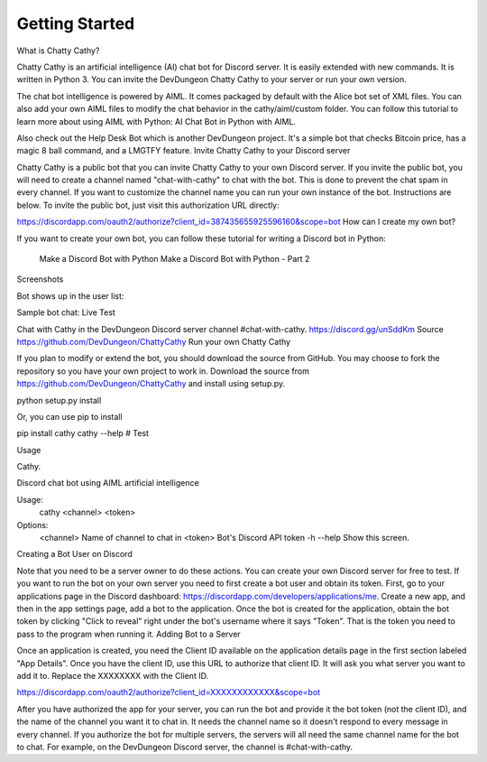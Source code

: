 ===============
Getting Started
===============

What is Chatty Cathy?

Chatty Cathy is an artificial intelligence (AI) chat bot for Discord server. It is easily extended with new commands. It is written in Python 3. You can invite the DevDungeon Chatty Cathy to your server or run your own version.

The chat bot intelligence is powered by AIML. It comes packaged by default with the Alice bot set of XML files. You can also add your own AIML files to modify the chat behavior in the cathy/aiml/custom folder. You can follow this tutorial to learn more about using AIML with Python: AI Chat Bot in Python with AIML.

Also check out the Help Desk Bot which is another DevDungeon project. It's a simple bot that checks Bitcoin price, has a magic 8 ball command, and a LMGTFY feature.
Invite Chatty Cathy to your Discord server

Chatty Cathy is a public bot that you can invite Chatty Cathy to your own Discord server. If you invite the public bot, you will need to create a channel named "chat-with-cathy" to chat with the bot. This is done to prevent the chat spam in every channel. If you want to customize the channel name you can run your own instance of the bot. Instructions are below. To invite the public bot, just visit this authorization URL directly:

https://discordapp.com/oauth2/authorize?client_id=387435655925596160&scope=bot
How can I create my own bot?

If you want to create your own bot, you can follow these tutorial for writing a Discord bot in Python:

    Make a Discord Bot with Python
    Make a Discord Bot with Python - Part 2

Screenshots

Bot shows up in the user list:

Sample bot chat:
Live Test

Chat with Cathy in the DevDungeon Discord server channel #chat-with-cathy. https://discord.gg/unSddKm
Source
https://github.com/DevDungeon/ChattyCathy
Run your own Chatty Cathy

If you plan to modify or extend the bot, you should download the source from GitHub. You may choose to fork the repository so you have your own project to work in. Download the source from https://github.com/DevDungeon/ChattyCathy and install using setup.py.

python setup.py install

Or, you can use pip to install

pip install cathy
cathy --help  # Test

Usage

Cathy.

Discord chat bot using AIML artificial intelligence

Usage:
    cathy <channel> <token>

Options:
    <channel>     Name of channel to chat in
    <token>       Bot's Discord API token
    -h --help     Show this screen.

Creating a Bot User on Discord

Note that you need to be a server owner to do these actions. You can create your own Discord server for free to test. If you want to run the bot on your own server you need to first create a bot user and obtain its token. First, go to your applications page in the Discord dashboard: https://discordapp.com/developers/applications/me. Create a new app, and then in the app settings page, add a bot to the application. Once the bot is created for the application, obtain the bot token by clicking "Click to reveal" right under the bot's username where it says "Token". That is the token you need to pass to the program when running it.
Adding Bot to a Server

Once an application is created, you need the Client ID available on the application details page in the first section labeled "App Details". Once you have the client ID, use this URL to authorize that client ID. It will ask you what server you want to add it to. Replace the XXXXXXXX with the Client ID.

https://discordapp.com/oauth2/authorize?client_id=XXXXXXXXXXXX&scope=bot

After you have authorized the app for your server, you can run the bot and provide it the bot token (not the client ID), and the name of the channel you want it to chat in. It needs the channel name so it doesn't respond to every message in every channel. If you authorize the bot for multiple servers, the servers will all need the same channel name for the bot to chat. For example, on the DevDungeon Discord server, the channel is #chat-with-cathy.
